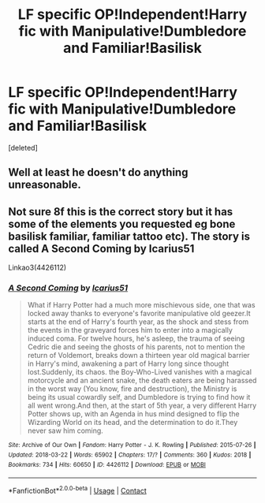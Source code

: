 #+TITLE: LF specific OP!Independent!Harry fic with Manipulative!Dumbledore and Familiar!Basilisk

* LF specific OP!Independent!Harry fic with Manipulative!Dumbledore and Familiar!Basilisk
:PROPERTIES:
:Score: 0
:DateUnix: 1604421985.0
:DateShort: 2020-Nov-03
:FlairText: What's That Fic?
:END:
[deleted]


** Well at least he doesn't do anything unreasonable.
:PROPERTIES:
:Author: r-Sam
:Score: 5
:DateUnix: 1604437003.0
:DateShort: 2020-Nov-04
:END:


** Not sure 8f this is the correct story but it has some of the elements you requested eg bone basilisk familiar, familiar tattoo etc). The story is called A Second Coming by Icarius51

Linkao3(4426112)
:PROPERTIES:
:Author: reddog44mag
:Score: 1
:DateUnix: 1604436907.0
:DateShort: 2020-Nov-04
:END:

*** [[https://archiveofourown.org/works/4426112][*/A Second Coming/*]] by [[https://www.archiveofourown.org/users/Icarius51/pseuds/Icarius51][/Icarius51/]]

#+begin_quote
  What if Harry Potter had a much more mischievous side, one that was locked away thanks to everyone's favorite manipulative old geezer.It starts at the end of Harry's fourth year, as the shock and stess from the events in the graveyard forces him to enter into a magically induced coma. For twelve hours, he's asleep, the trauma of seeing Cedric die and seeing the ghosts of his parents, not to mention the return of Voldemort, breaks down a thirteen year old magical barrier in Harry's mind, awakening a part of Harry long since thought lost.Suddenly, its chaos. the Boy-Who-Lived vanishes with a magical motorcycle and an ancient snake, the death eaters are being harassed in the worst way (You know, fire and destruction), the Ministry is being its usual cowardly self, and Dumbledore is trying to find how it all went wrong.And then, at the start of 5th year, a very different Harry Potter shows up, with an Agenda in hus mind designed to flip the Wizarding World on its head, and the determination to do it.They never saw him coming.
#+end_quote

^{/Site/:} ^{Archive} ^{of} ^{Our} ^{Own} ^{*|*} ^{/Fandom/:} ^{Harry} ^{Potter} ^{-} ^{J.} ^{K.} ^{Rowling} ^{*|*} ^{/Published/:} ^{2015-07-26} ^{*|*} ^{/Updated/:} ^{2018-03-22} ^{*|*} ^{/Words/:} ^{65902} ^{*|*} ^{/Chapters/:} ^{17/?} ^{*|*} ^{/Comments/:} ^{360} ^{*|*} ^{/Kudos/:} ^{2018} ^{*|*} ^{/Bookmarks/:} ^{734} ^{*|*} ^{/Hits/:} ^{60650} ^{*|*} ^{/ID/:} ^{4426112} ^{*|*} ^{/Download/:} ^{[[https://archiveofourown.org/downloads/4426112/A%20Second%20Coming.epub?updated_at=1586221125][EPUB]]} ^{or} ^{[[https://archiveofourown.org/downloads/4426112/A%20Second%20Coming.mobi?updated_at=1586221125][MOBI]]}

--------------

*FanfictionBot*^{2.0.0-beta} | [[https://github.com/FanfictionBot/reddit-ffn-bot/wiki/Usage][Usage]] | [[https://www.reddit.com/message/compose?to=tusing][Contact]]
:PROPERTIES:
:Author: FanfictionBot
:Score: 1
:DateUnix: 1604436922.0
:DateShort: 2020-Nov-04
:END:
